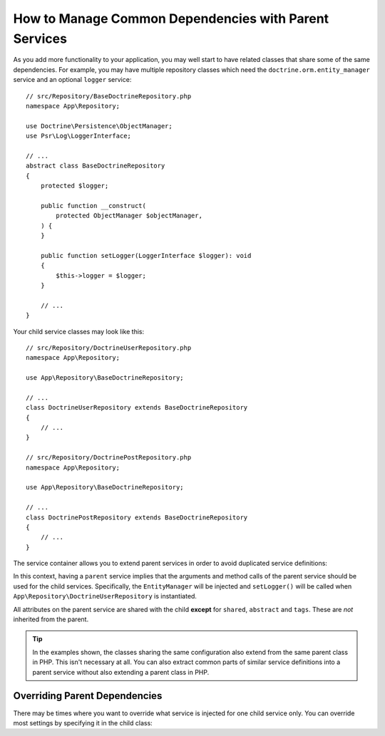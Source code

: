 .. index::
    single: DependencyInjection; Parent services

How to Manage Common Dependencies with Parent Services
======================================================

As you add more functionality to your application, you may well start to
have related classes that share some of the same dependencies. For example,
you may have multiple repository classes which need the
``doctrine.orm.entity_manager`` service and an optional ``logger`` service::

    // src/Repository/BaseDoctrineRepository.php
    namespace App\Repository;

    use Doctrine\Persistence\ObjectManager;
    use Psr\Log\LoggerInterface;

    // ...
    abstract class BaseDoctrineRepository
    {
        protected $logger;

        public function __construct(
            protected ObjectManager $objectManager,
        ) {
        }

        public function setLogger(LoggerInterface $logger): void
        {
            $this->logger = $logger;
        }

        // ...
    }

Your child service classes may look like this::

    // src/Repository/DoctrineUserRepository.php
    namespace App\Repository;

    use App\Repository\BaseDoctrineRepository;

    // ...
    class DoctrineUserRepository extends BaseDoctrineRepository
    {
        // ...
    }

    // src/Repository/DoctrinePostRepository.php
    namespace App\Repository;

    use App\Repository\BaseDoctrineRepository;

    // ...
    class DoctrinePostRepository extends BaseDoctrineRepository
    {
        // ...
    }

The service container allows you to extend parent services in order to
avoid duplicated service definitions:

.. configuration-block::

    .. code-block:: yaml

        # config/services.yaml
        services:
            App\Repository\BaseDoctrineRepository:
                abstract:  true
                arguments: ['@doctrine.orm.entity_manager']
                calls:
                    - setLogger: ['@logger']

            App\Repository\DoctrineUserRepository:
                # extend the App\Repository\BaseDoctrineRepository service
                parent: App\Repository\BaseDoctrineRepository

            App\Repository\DoctrinePostRepository:
                parent: App\Repository\BaseDoctrineRepository

            # ...

    .. code-block:: xml

        <!-- config/services.xml -->
        <?xml version="1.0" encoding="UTF-8" ?>
        <container xmlns="http://symfony.com/schema/dic/services"
            xmlns:xsi="http://www.w3.org/2001/XMLSchema-instance"
            xsi:schemaLocation="http://symfony.com/schema/dic/services
                https://symfony.com/schema/dic/services/services-1.0.xsd">

            <services>
                <service id="App\Repository\BaseDoctrineRepository" abstract="true">
                    <argument type="service" id="doctrine.orm.entity_manager"/>

                    <call method="setLogger">
                        <argument type="service" id="logger"/>
                    </call>
                </service>

                <!-- extends the App\Repository\BaseDoctrineRepository service -->
                <service id="App\Repository\DoctrineUserRepository"
                    parent="App\Repository\BaseDoctrineRepository"
                />

                <service id="App\Repository\DoctrinePostRepository"
                    parent="App\Repository\BaseDoctrineRepository"
                />

                <!-- ... -->
            </services>
        </container>

    .. code-block:: php

        // config/services.php
        namespace Symfony\Component\DependencyInjection\Loader\Configurator;

        use App\Repository\BaseDoctrineRepository;
        use App\Repository\DoctrinePostRepository;
        use App\Repository\DoctrineUserRepository;

        return function(ContainerConfigurator $containerConfigurator) {
            $services = $containerConfigurator->services();

            $services->set(BaseDoctrineRepository::class)
                ->abstract()
                ->args([service('doctrine.orm.entity_manager')])
                ->call('setLogger', [service('logger')])
            ;

            $services->set(DoctrineUserRepository::class)
                // extend the App\Repository\BaseDoctrineRepository service
                ->parent(BaseDoctrineRepository::class)
            ;

            $services->set(DoctrinePostRepository::class)
                ->parent(BaseDoctrineRepository::class)
            ;
        };

In this context, having a ``parent`` service implies that the arguments
and method calls of the parent service should be used for the child services.
Specifically, the ``EntityManager`` will be injected and ``setLogger()`` will
be called when ``App\Repository\DoctrineUserRepository`` is instantiated.

All attributes on the parent service are shared with the child **except** for
``shared``, ``abstract`` and ``tags``. These are *not* inherited from the parent.

.. tip::

    In the examples shown, the classes sharing the same configuration also
    extend from the same parent class in PHP. This isn't necessary at all.
    You can also extract common parts of similar service definitions into
    a parent service without also extending a parent class in PHP.

Overriding Parent Dependencies
------------------------------

There may be times where you want to override what service is injected for
one child service only. You can override most settings by specifying it in
the child class:

.. configuration-block::

    .. code-block:: yaml

        # config/services.yaml
        services:
            # ...

            App\Repository\DoctrineUserRepository:
                parent: App\Repository\BaseDoctrineRepository

                # overrides the private setting of the parent service
                public: true

                # appends the '@app.username_checker' argument to the parent
                # argument list
                arguments: ['@app.username_checker']

            App\Repository\DoctrinePostRepository:
                parent: App\Repository\BaseDoctrineRepository

                # overrides the first argument (using the special index_N key)
                arguments:
                    index_0: '@doctrine.custom_entity_manager'

    .. code-block:: xml

        <!-- config/services.xml -->
        <?xml version="1.0" encoding="UTF-8" ?>
        <container xmlns="http://symfony.com/schema/dic/services"
            xmlns:xsi="http://www.w3.org/2001/XMLSchema-instance"
            xsi:schemaLocation="http://symfony.com/schema/dic/services
                https://symfony.com/schema/dic/services/services-1.0.xsd">

            <services>
                <!-- ... -->

                <!-- overrides the private setting of the parent service -->
                <service id="App\Repository\DoctrineUserRepository"
                    parent="App\Repository\BaseDoctrineRepository"
                    public="true"
                >
                    <!-- appends the '@app.username_checker' argument to the parent
                         argument list -->
                    <argument type="service" id="app.username_checker"/>
                </service>

                <service id="App\Repository\DoctrinePostRepository"
                    parent="App\Repository\BaseDoctrineRepository"
                >
                    <!-- overrides the first argument (using the index attribute) -->
                    <argument index="0" type="service" id="doctrine.custom_entity_manager"/>
                </service>

                <!-- ... -->
            </services>
        </container>

    .. code-block:: php

        // config/services.php
        namespace Symfony\Component\DependencyInjection\Loader\Configurator;

        use App\Repository\BaseDoctrineRepository;
        use App\Repository\DoctrinePostRepository;
        use App\Repository\DoctrineUserRepository;
        // ...

        return function(ContainerConfigurator $containerConfigurator) {
            $services = $containerConfigurator->services();

            $services->set(BaseDoctrineRepository::class)
                // ...
            ;

            $services->set(DoctrineUserRepository::class)
                ->parent(BaseDoctrineRepository::class)

                // overrides the private setting of the parent service
                ->public()

                // appends the '@app.username_checker' argument to the parent
                // argument list
                ->args([service('app.username_checker')])
            ;

            $services->set(DoctrinePostRepository::class)
                ->parent(BaseDoctrineRepository::class)

                # overrides the first argument
                ->arg(0, service('doctrine.custom_entity_manager'))
            ;
        };
